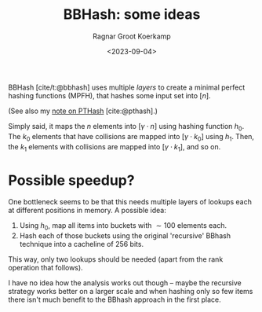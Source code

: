 #+title: BBHash: some ideas
#+HUGO_SECTION: notes
#+hugo_tags: mphf
#+HUGO_LEVEL_OFFSET: 1
#+OPTIONS: ^:{}
#+hugo_front_matter_key_replace: author>authors
#+toc: headlines 3
#+date: <2023-09-04>
#+author: Ragnar Groot Koerkamp

BBHash [cite/t:@bbhash] uses multiple /layers/ to create a minimal perfect
hashing functions (MPFH), that hashes some input set into $[n]$.

(See also my [[file:pthash/pthash.org][note on PTHash]] [cite:@pthash].)

Simply said, it maps the $n$ elements into $[\gamma \cdot n]$ using hashing function $h_0$.
The $k_0$ elements that have collisions are mapped into $[\gamma \cdot k_0]$
using $h_1$.
Then, the $k_1$ elements with collisions are mapped into $[\gamma \cdot k_1]$,
and so on.


* Possible speedup?
One bottleneck seems to be that this needs multiple layers of lookups each at
different positions in memory. A possible idea:

1. Using $h_0$, map all items into buckets with $\sim 100$ elements each.
2. Hash each of those buckets using the original 'recursive' BBhash technique
   into a cacheline of $256$ bits.
This way, only two lookups should be needed (apart from the rank operation that follows).

I have no idea how the analysis works out though -- maybe the recursive strategy
works better on a larger scale and when hashing only so few items there isn't
much benefit to the BBhash approach in the first place.

#+print_bibliography:
